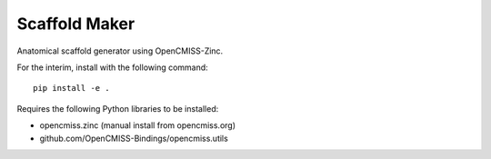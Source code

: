 Scaffold Maker
==============

Anatomical scaffold generator using OpenCMISS-Zinc.

For the interim, install with the following command::

    pip install -e .

Requires the following Python libraries to be installed:

- opencmiss.zinc (manual install from opencmiss.org)
- github.com/OpenCMISS-Bindings/opencmiss.utils
